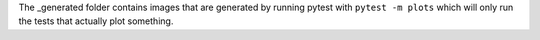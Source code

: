 The _generated folder contains images that are generated by running pytest with
``pytest -m plots`` which will only run the tests that actually plot something.
